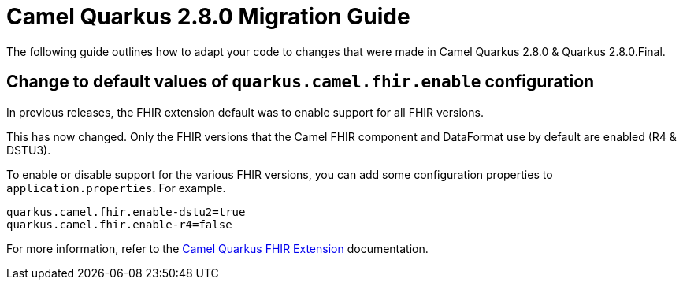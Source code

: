 = Camel Quarkus 2.8.0 Migration Guide

The following guide outlines how to adapt your code to changes that were made in Camel Quarkus 2.8.0 & Quarkus 2.8.0.Final.

== Change to default values of `quarkus.camel.fhir.enable` configuration

In previous releases, the FHIR extension default was to enable support for all FHIR versions.

This has now changed. Only the FHIR versions that the Camel FHIR component and DataFormat use by default are enabled (R4 & DSTU3).  

To enable or disable support for the various FHIR versions, you can add some configuration properties to `application.properties`. For example.

```
quarkus.camel.fhir.enable-dstu2=true
quarkus.camel.fhir.enable-r4=false
```

For more information, refer to the xref:reference/extensions/fhir.adoc[Camel Quarkus FHIR Extension] documentation.
